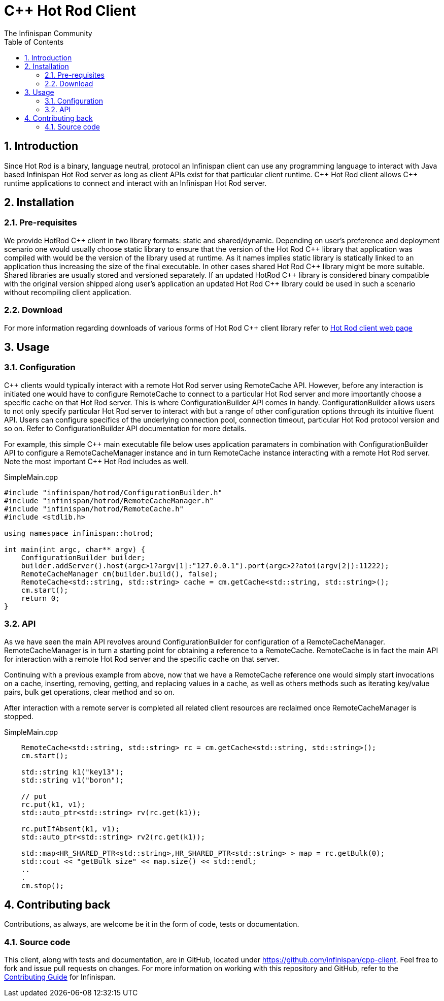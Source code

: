 = C++ Hot Rod Client
The Infinispan Community
:toc2:
:icons: font
:toclevels: 3
:numbered:

== Introduction
Since Hot Rod is a binary, language neutral, protocol an Infinispan client can use any programming 
language to interact with Java based Infinispan Hot Rod server as long as client APIs exist for that 
particular client runtime. C\++ Hot Rod client allows C++ runtime applications to connect and interact 
with an Infinispan Hot Rod server. 


== Installation
=== Pre-requisites
We provide HotRod C\++ client in two library formats: static and shared/dynamic. Depending on user's 
preference and deployment scenario one would usually choose static library to ensure that the version 
of the Hot Rod C++ library that application was compiled with would be the version of the library used 
at runtime. As it names implies static library is statically linked to an application thus increasing the 
size of the final executable. In other cases shared Hot Rod C\++ library might be more suitable. Shared 
libraries are usually stored and versioned separately. If an updated HotRod C++ library is considered 
binary compatible with the original version shipped along user's application an updated Hot Rod C++ 
library could be used in such a scenario without recompiling client application.


=== Download
For more information regarding downloads of various forms of Hot Rod C++ client library refer to 
link:http://infinispan.org/hotrod-clients/[Hot Rod client web page] 

== Usage
=== Configuration

C++ clients would typically interact with a remote Hot Rod server using RemoteCache API. However, 
before any interaction is initiated one would have to configure RemoteCache to connect to a particular 
Hot Rod server and more importantly choose a specific cache on that Hot Rod server. This is where 
ConfigurationBuilder API comes in handy. ConfigurationBuilder allows users to not only specify 
particular Hot Rod server to interact with but a range of other configuration options through its 
intuitive fluent API. Users can configure specifics of the underlying connection pool, connection 
timeout, particular Hot Rod protocol version and so on. Refer to ConfigurationBuilder API 
documentation for more details.

For example, this simple C\++ main executable file below uses application paramaters in combination 
with ConfigurationBuilder API to configure a RemoteCacheManager instance and in turn RemoteCache 
instance interacting with a remote Hot Rod server. Note the most important C++ Hot Rod includes as 
well.       

.SimpleMain.cpp
----
#include "infinispan/hotrod/ConfigurationBuilder.h"
#include "infinispan/hotrod/RemoteCacheManager.h"
#include "infinispan/hotrod/RemoteCache.h"
#include <stdlib.h>

using namespace infinispan::hotrod;

int main(int argc, char** argv) {
    ConfigurationBuilder builder;
    builder.addServer().host(argc>1?argv[1]:"127.0.0.1").port(argc>2?atoi(argv[2]):11222);
    RemoteCacheManager cm(builder.build(), false);
    RemoteCache<std::string, std::string> cache = cm.getCache<std::string, std::string>();
    cm.start();
    return 0;
}
----

=== API
As we have seen the main API revolves around ConfigurationBuilder for configuration of a RemoteCacheManager.
RemoteCacheManager is in turn a starting point for obtaining a reference to a RemoteCache. RemoteCache is 
in fact the main API for interaction with a remote Hot Rod server and the specific cache on that server. 

Continuing with a previous example from above, now that we have a RemoteCache reference one would simply 
start invocations on a cache, inserting, removing, getting, and replacing values in a cache, as well as 
others methods such as iterating key/value pairs, bulk get operations, clear method and so on.

After interaction with a remote server is completed all related client resources are reclaimed once 
RemoteCacheManager is stopped. 

.SimpleMain.cpp
----
    RemoteCache<std::string, std::string> rc = cm.getCache<std::string, std::string>();
    cm.start();

    std::string k1("key13");   
    std::string v1("boron");

    // put
    rc.put(k1, v1);
    std::auto_ptr<std::string> rv(rc.get(k1));
    
    rc.putIfAbsent(k1, v1);
    std::auto_ptr<std::string> rv2(rc.get(k1));
    
    std::map<HR_SHARED_PTR<std::string>,HR_SHARED_PTR<std::string> > map = rc.getBulk(0);
    std::cout << "getBulk size" << map.size() << std::endl;
    ..
    .
    cm.stop();
---- 

== Contributing back
Contributions, as always, are welcome be it in the form of code, tests or documentation.

=== Source code
This client, along with tests and documentation, are in GitHub, located under
link:https://github.com/infinispan/cpp-client[].
Feel free to fork and issue pull requests on changes.
For more information on working with this repository and GitHub, refer to the
link:http://infinispan.org/docs/6.0.x/contributing/contributing.html#_source_control[Contributing Guide]
for Infinispan.
